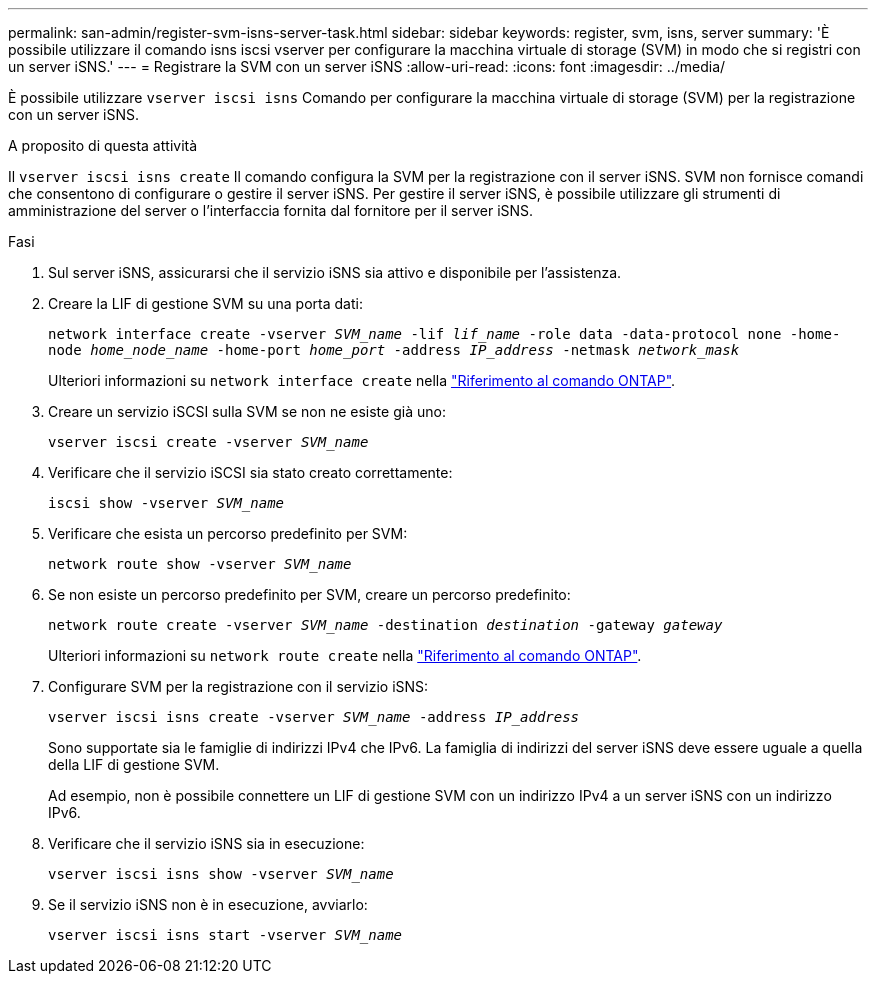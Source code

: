 ---
permalink: san-admin/register-svm-isns-server-task.html 
sidebar: sidebar 
keywords: register, svm, isns, server 
summary: 'È possibile utilizzare il comando isns iscsi vserver per configurare la macchina virtuale di storage (SVM) in modo che si registri con un server iSNS.' 
---
= Registrare la SVM con un server iSNS
:allow-uri-read: 
:icons: font
:imagesdir: ../media/


[role="lead"]
È possibile utilizzare `vserver iscsi isns` Comando per configurare la macchina virtuale di storage (SVM) per la registrazione con un server iSNS.

.A proposito di questa attività
Il `vserver iscsi isns create` Il comando configura la SVM per la registrazione con il server iSNS. SVM non fornisce comandi che consentono di configurare o gestire il server iSNS. Per gestire il server iSNS, è possibile utilizzare gli strumenti di amministrazione del server o l'interfaccia fornita dal fornitore per il server iSNS.

.Fasi
. Sul server iSNS, assicurarsi che il servizio iSNS sia attivo e disponibile per l'assistenza.
. Creare la LIF di gestione SVM su una porta dati:
+
`network interface create -vserver _SVM_name_ -lif _lif_name_ -role data -data-protocol none -home-node _home_node_name_ -home-port _home_port_ -address _IP_address_ -netmask _network_mask_`

+
Ulteriori informazioni su `network interface create` nella link:https://docs.netapp.com/us-en/ontap-cli/network-interface-create.html["Riferimento al comando ONTAP"^].

. Creare un servizio iSCSI sulla SVM se non ne esiste già uno:
+
`vserver iscsi create -vserver _SVM_name_`

. Verificare che il servizio iSCSI sia stato creato correttamente:
+
`iscsi show -vserver _SVM_name_`

. Verificare che esista un percorso predefinito per SVM:
+
`network route show -vserver _SVM_name_`

. Se non esiste un percorso predefinito per SVM, creare un percorso predefinito:
+
`network route create -vserver _SVM_name_ -destination _destination_ -gateway _gateway_`

+
Ulteriori informazioni su `network route create` nella link:https://docs.netapp.com/us-en/ontap-cli/network-route-create.html["Riferimento al comando ONTAP"^].

. Configurare SVM per la registrazione con il servizio iSNS:
+
`vserver iscsi isns create -vserver _SVM_name_ -address _IP_address_`

+
Sono supportate sia le famiglie di indirizzi IPv4 che IPv6. La famiglia di indirizzi del server iSNS deve essere uguale a quella della LIF di gestione SVM.

+
Ad esempio, non è possibile connettere un LIF di gestione SVM con un indirizzo IPv4 a un server iSNS con un indirizzo IPv6.

. Verificare che il servizio iSNS sia in esecuzione:
+
`vserver iscsi isns show -vserver _SVM_name_`

. Se il servizio iSNS non è in esecuzione, avviarlo:
+
`vserver iscsi isns start -vserver _SVM_name_`


